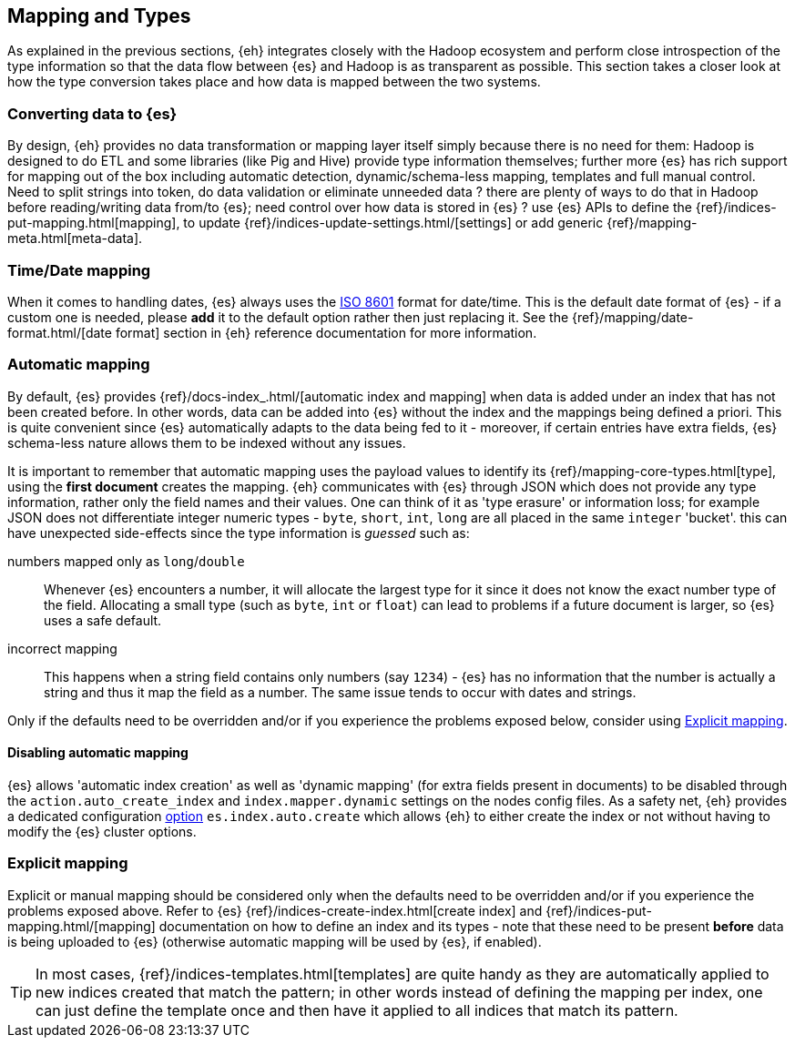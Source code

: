 [[mapping]]
== Mapping and Types

As explained in the previous sections, {eh} integrates closely with the Hadoop ecosystem and perform close introspection of the type information so that the data flow between {es} and Hadoop is as transparent as possible.
This section takes a closer look at how the type conversion takes place and how data is mapped between the two systems.

=== Converting data to {es}

By design, {eh} provides no data transformation or mapping layer itself simply because there is no need for them: Hadoop is designed to do ETL and some libraries (like Pig and Hive) provide type information themselves; further more {es} has rich support for mapping out of the box including automatic detection,  dynamic/schema-less mapping, templates and full manual control. 
Need to split strings into token, do data validation or eliminate unneeded data ? there are plenty of ways to do that in Hadoop before reading/writing data from/to {es}; need control over how data is stored in {es} ? use {es} APIs to define the  {ref}/indices-put-mapping.html[mapping], to update {ref}/indices-update-settings.html/[settings] or add generic {ref}/mapping-meta.html[meta-data].

//// 
Instead of 'reinventing the wheel' and replicating functionality, {eh} focuses on what is missing by recognizing and leveraging existing features. 
////

[[mapping-date]]
=== Time/Date mapping

When it comes to handling dates, {es} always uses the http://en.wikipedia.org/wiki/ISO_8601[ISO 8601] format for date/time. This is the default date format of {es} - if a custom one is needed, please *add* it to the default option rather then just replacing it. See the {ref}/mapping/date-format.html/[date format] section in {eh} reference documentation for more information.

=== Automatic mapping

By default, {es} provides {ref}/docs-index_.html/[automatic index and mapping] when data is added under an index that has not been created before. In other words, data can be added into {es} without the index and the mappings being defined a priori. This is quite convenient since {es} automatically adapts to the data being fed to it - moreover, if certain entries have extra fields, {es} schema-less nature allows them to be indexed without any issues.

[[auto-mapping-type-loss]]
It is important to remember that automatic mapping uses the payload values to identify its {ref}/mapping-core-types.html[type], using the *first document* creates the mapping. {eh} communicates with {es} through JSON which does not provide any type information, rather only the field names and their values. One can think of it as 'type erasure' or information loss; for example JSON does not differentiate integer numeric types - `byte`, `short`, `int`, `long` are all placed in the same `integer` 'bucket'. this can have unexpected side-effects since the type information is _guessed_ such as:

numbers mapped only as `long`/`double`:: Whenever {es} encounters a number, it will allocate the largest type for it since it does not know the exact number type of the field. Allocating a small type (such as `byte`, `int` or `float`) can lead to problems if a future document is larger, so {es} uses a safe default. 
incorrect mapping:: This happens when a string field contains only numbers (say `1234`) - {es} has no information that the number is actually a string and thus it map the field as a number. The same issue tends to occur with dates and strings.

Only if the defaults need to be overridden and/or if you experience the problems exposed below, consider using <<explicit-mapping>>.

==== Disabling automatic mapping

{es} allows 'automatic index creation' as well as 'dynamic mapping' (for extra fields present in documents) to be disabled through the `action.auto_create_index` and `index.mapper.dynamic` settings on the nodes config files. As a safety net, {eh} provides a dedicated configuration <<configuration-options-index,option>> `es.index.auto.create` which allows {eh} to either create the index or not without having to modify the {es} cluster options.

[[explicit-mapping]]
=== Explicit mapping

Explicit or manual mapping should be considered only when the defaults need to be overridden and/or if you experience the problems exposed above. 
Refer to {es} {ref}/indices-create-index.html[create index] and {ref}/indices-put-mapping.html/[mapping] documentation on how to define an index and its types - note that these need to be present *before* data is being uploaded to {es} (otherwise automatic mapping will be used by {es}, if enabled).

TIP: In most cases, {ref}/indices-templates.html[templates] are quite handy as they are automatically applied to new indices created that match the pattern; in other words instead of defining the mapping per index, one can just define the template once and then have it applied to all indices that match its pattern.
